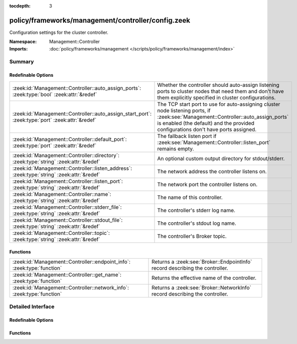 :tocdepth: 3

policy/frameworks/management/controller/config.zeek
===================================================
.. zeek:namespace:: Management::Controller

Configuration settings for the cluster controller.

:Namespace: Management::Controller
:Imports: :doc:`policy/frameworks/management </scripts/policy/frameworks/management/index>`

Summary
~~~~~~~
Redefinable Options
###################
================================================================================================ ===========================================================================
:zeek:id:`Management::Controller::auto_assign_ports`: :zeek:type:`bool` :zeek:attr:`&redef`      Whether the controller should auto-assign listening ports to cluster
                                                                                                 nodes that need them and don't have them explicitly specified in
                                                                                                 cluster configurations.
:zeek:id:`Management::Controller::auto_assign_start_port`: :zeek:type:`port` :zeek:attr:`&redef` The TCP start port to use for auto-assigning cluster node listening
                                                                                                 ports, if :zeek:see:`Management::Controller::auto_assign_ports` is
                                                                                                 enabled (the default) and the provided configurations don't have
                                                                                                 ports assigned.
:zeek:id:`Management::Controller::default_port`: :zeek:type:`port` :zeek:attr:`&redef`           The fallback listen port if :zeek:see:`Management::Controller::listen_port`
                                                                                                 remains empty.
:zeek:id:`Management::Controller::directory`: :zeek:type:`string` :zeek:attr:`&redef`            An optional custom output directory for stdout/stderr.
:zeek:id:`Management::Controller::listen_address`: :zeek:type:`string` :zeek:attr:`&redef`       The network address the controller listens on.
:zeek:id:`Management::Controller::listen_port`: :zeek:type:`string` :zeek:attr:`&redef`          The network port the controller listens on.
:zeek:id:`Management::Controller::name`: :zeek:type:`string` :zeek:attr:`&redef`                 The name of this controller.
:zeek:id:`Management::Controller::stderr_file`: :zeek:type:`string` :zeek:attr:`&redef`          The controller's stderr log name.
:zeek:id:`Management::Controller::stdout_file`: :zeek:type:`string` :zeek:attr:`&redef`          The controller's stdout log name.
:zeek:id:`Management::Controller::topic`: :zeek:type:`string` :zeek:attr:`&redef`                The controller's Broker topic.
================================================================================================ ===========================================================================

Functions
#########
======================================================================= ============================================================================
:zeek:id:`Management::Controller::endpoint_info`: :zeek:type:`function` Returns a :zeek:see:`Broker::EndpointInfo` record describing the controller.
:zeek:id:`Management::Controller::get_name`: :zeek:type:`function`      Returns the effective name of the controller.
:zeek:id:`Management::Controller::network_info`: :zeek:type:`function`  Returns a :zeek:see:`Broker::NetworkInfo` record describing the controller.
======================================================================= ============================================================================


Detailed Interface
~~~~~~~~~~~~~~~~~~
Redefinable Options
###################
.. zeek:id:: Management::Controller::auto_assign_ports
   :source-code: policy/frameworks/management/controller/config.zeek 45 45

   :Type: :zeek:type:`bool`
   :Attributes: :zeek:attr:`&redef`
   :Default: ``T``

   Whether the controller should auto-assign listening ports to cluster
   nodes that need them and don't have them explicitly specified in
   cluster configurations.

.. zeek:id:: Management::Controller::auto_assign_start_port
   :source-code: policy/frameworks/management/controller/config.zeek 51 51

   :Type: :zeek:type:`port`
   :Attributes: :zeek:attr:`&redef`
   :Default: ``2200/tcp``

   The TCP start port to use for auto-assigning cluster node listening
   ports, if :zeek:see:`Management::Controller::auto_assign_ports` is
   enabled (the default) and the provided configurations don't have
   ports assigned.

.. zeek:id:: Management::Controller::default_port
   :source-code: policy/frameworks/management/controller/config.zeek 40 40

   :Type: :zeek:type:`port`
   :Attributes: :zeek:attr:`&redef`
   :Default: ``2150/tcp``

   The fallback listen port if :zeek:see:`Management::Controller::listen_port`
   remains empty.

.. zeek:id:: Management::Controller::directory
   :source-code: policy/frameworks/management/controller/config.zeek 60 60

   :Type: :zeek:type:`string`
   :Attributes: :zeek:attr:`&redef`
   :Default: ``""``

   An optional custom output directory for stdout/stderr. Agent and
   controller currently only log locally, not via the Zeek cluster's
   logger node. This means that if both write to the same log file,
   output gets garbled.

.. zeek:id:: Management::Controller::listen_address
   :source-code: policy/frameworks/management/controller/config.zeek 31 31

   :Type: :zeek:type:`string`
   :Attributes: :zeek:attr:`&redef`
   :Default: ``""``

   The network address the controller listens on. By default this uses
   the value of the ZEEK_CONTROLLER_ADDR environment variable, but you
   may also redef to a specific value. When empty, the implementation
   falls back to :zeek:see:`Management::default_address`.

.. zeek:id:: Management::Controller::listen_port
   :source-code: policy/frameworks/management/controller/config.zeek 36 36

   :Type: :zeek:type:`string`
   :Attributes: :zeek:attr:`&redef`
   :Default: ``""``

   The network port the controller listens on. Counterpart to
   :zeek:see:`Management::Controller::listen_address`, defaulting to the
   ZEEK_CONTROLLER_PORT environment variable.

.. zeek:id:: Management::Controller::name
   :source-code: policy/frameworks/management/controller/config.zeek 12 12

   :Type: :zeek:type:`string`
   :Attributes: :zeek:attr:`&redef`
   :Default: ``""``

   The name of this controller. Defaults to the value of the
   ZEEK_CONTROLLER_NAME environment variable. When that is unset and the
   user doesn't redef the value, the implementation defaults to
   "controller-<hostname>".

.. zeek:id:: Management::Controller::stderr_file
   :source-code: policy/frameworks/management/controller/config.zeek 25 25

   :Type: :zeek:type:`string`
   :Attributes: :zeek:attr:`&redef`
   :Default: ``"stderr"``

   The controller's stderr log name. Like :zeek:see:`Management::Controller::stdout_file`,
   but for the stderr stream.

.. zeek:id:: Management::Controller::stdout_file
   :source-code: policy/frameworks/management/controller/config.zeek 21 21

   :Type: :zeek:type:`string`
   :Attributes: :zeek:attr:`&redef`
   :Default: ``"stdout"``

   The controller's stdout log name. If the string is non-empty, Zeek
   will produce a free-form log (i.e., not one governed by Zeek's
   logging framework) in the controller's working directory. If left
   empty, no such log results.
   
   Note that the controller also establishes a "proper" Zeek log via the
   :zeek:see:`Management::Log` module.

.. zeek:id:: Management::Controller::topic
   :source-code: policy/frameworks/management/controller/config.zeek 54 54

   :Type: :zeek:type:`string`
   :Attributes: :zeek:attr:`&redef`
   :Default: ``"zeek/management/controller"``

   The controller's Broker topic. Clients send requests to this topic.

Functions
#########
.. zeek:id:: Management::Controller::endpoint_info
   :source-code: policy/frameworks/management/controller/config.zeek 99 108

   :Type: :zeek:type:`function` () : :zeek:type:`Broker::EndpointInfo`

   Returns a :zeek:see:`Broker::EndpointInfo` record describing the controller.

.. zeek:id:: Management::Controller::get_name
   :source-code: policy/frameworks/management/controller/config.zeek 72 78

   :Type: :zeek:type:`function` () : :zeek:type:`string`

   Returns the effective name of the controller.

.. zeek:id:: Management::Controller::network_info
   :source-code: policy/frameworks/management/controller/config.zeek 80 98

   :Type: :zeek:type:`function` () : :zeek:type:`Broker::NetworkInfo`

   Returns a :zeek:see:`Broker::NetworkInfo` record describing the controller.


